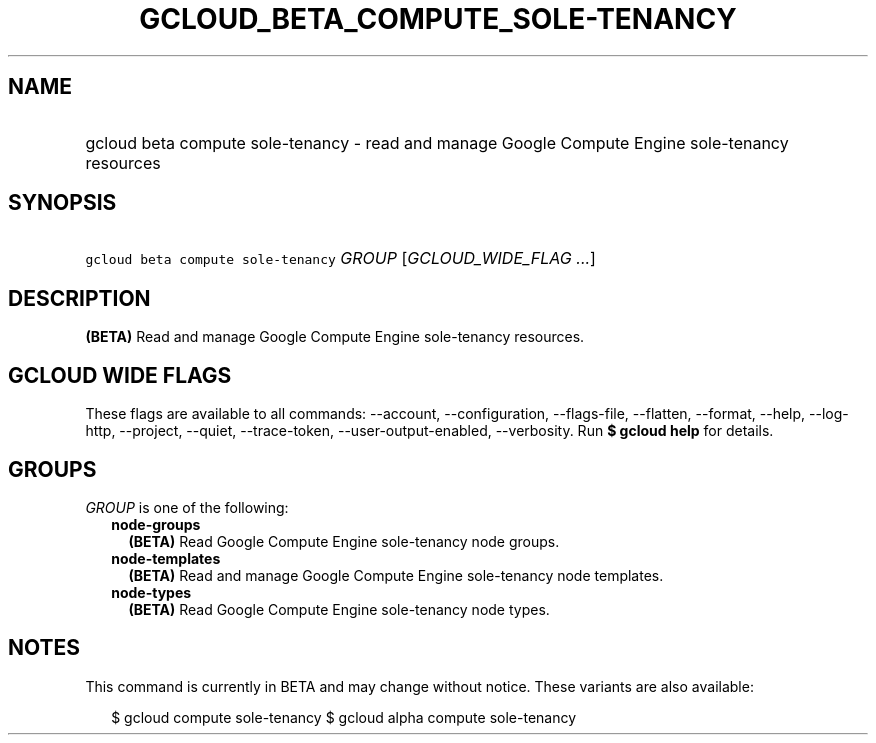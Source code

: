 
.TH "GCLOUD_BETA_COMPUTE_SOLE\-TENANCY" 1



.SH "NAME"
.HP
gcloud beta compute sole\-tenancy \- read and manage Google Compute Engine sole\-tenancy resources



.SH "SYNOPSIS"
.HP
\f5gcloud beta compute sole\-tenancy\fR \fIGROUP\fR [\fIGCLOUD_WIDE_FLAG\ ...\fR]



.SH "DESCRIPTION"

\fB(BETA)\fR Read and manage Google Compute Engine sole\-tenancy resources.



.SH "GCLOUD WIDE FLAGS"

These flags are available to all commands: \-\-account, \-\-configuration,
\-\-flags\-file, \-\-flatten, \-\-format, \-\-help, \-\-log\-http, \-\-project,
\-\-quiet, \-\-trace\-token, \-\-user\-output\-enabled, \-\-verbosity. Run \fB$
gcloud help\fR for details.



.SH "GROUPS"

\f5\fIGROUP\fR\fR is one of the following:

.RS 2m
.TP 2m
\fBnode\-groups\fR
\fB(BETA)\fR Read Google Compute Engine sole\-tenancy node groups.

.TP 2m
\fBnode\-templates\fR
\fB(BETA)\fR Read and manage Google Compute Engine sole\-tenancy node templates.

.TP 2m
\fBnode\-types\fR
\fB(BETA)\fR Read Google Compute Engine sole\-tenancy node types.


.RE
.sp

.SH "NOTES"

This command is currently in BETA and may change without notice. These variants
are also available:

.RS 2m
$ gcloud compute sole\-tenancy
$ gcloud alpha compute sole\-tenancy
.RE

